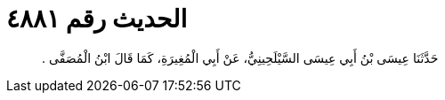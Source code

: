 
= الحديث رقم ٤٨٨١

[quote.hadith]
حَدَّثَنَا عِيسَى بْنُ أَبِي عِيسَى السَّيْلَحِينِيُّ، عَنْ أَبِي الْمُغِيرَةِ، كَمَا قَالَ ابْنُ الْمُصَفَّى ‏.‏